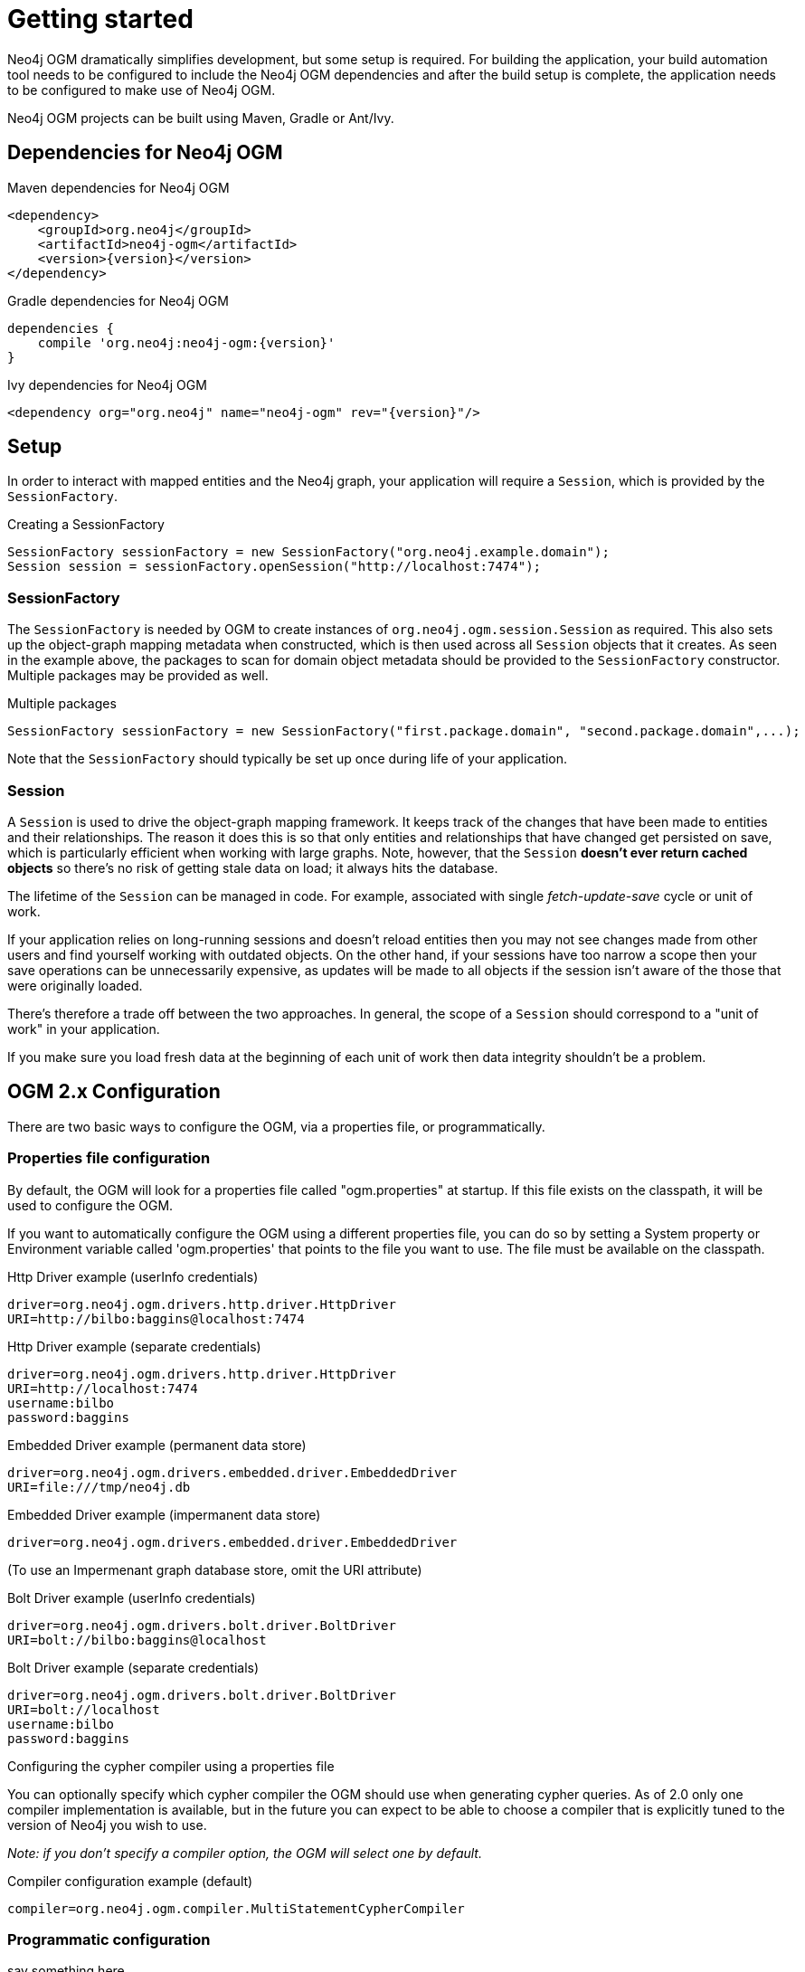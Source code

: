 [[reference_setup]]
= Getting started

Neo4j OGM dramatically simplifies development, but some setup is required.
For building the application, your build automation tool needs to be configured to include the Neo4j OGM dependencies and after the build setup is complete,
the application needs to be configured to make use of Neo4j OGM.

Neo4j OGM projects can be built using Maven, Gradle or Ant/Ivy.

== Dependencies for Neo4j OGM

.Maven dependencies for Neo4j OGM
[source,xml]
----
<dependency>
    <groupId>org.neo4j</groupId>
    <artifactId>neo4j-ogm</artifactId>
    <version>{version}</version>
</dependency>
----

.Gradle dependencies for Neo4j OGM
[source,xml]
----
dependencies {
    compile 'org.neo4j:neo4j-ogm:{version}'
}
----

.Ivy dependencies for Neo4j OGM
[source,xml]
----
<dependency org="org.neo4j" name="neo4j-ogm" rev="{version}"/>
----

== Setup

In order to interact with mapped entities and the Neo4j graph, your application will require a `Session`,
 which is provided by the `SessionFactory`.

.Creating a SessionFactory
[source,java]
----

SessionFactory sessionFactory = new SessionFactory("org.neo4j.example.domain");
Session session = sessionFactory.openSession("http://localhost:7474");

----

=== SessionFactory

The `SessionFactory` is needed by OGM to create instances of `org.neo4j.ogm.session.Session` as required.
This also sets up the object-graph mapping metadata when constructed, which is then used across all `Session` objects that it creates.
As seen in the example above, the packages to scan for domain object metadata should be provided to the `SessionFactory` constructor.
Multiple packages may be provided as well.

.Multiple packages
[source,java]
----
SessionFactory sessionFactory = new SessionFactory("first.package.domain", "second.package.domain",...);
----

Note that the `SessionFactory` should typically be set up once during life of your application.

=== Session

A `Session` is used to drive the object-graph mapping framework. It keeps track of the changes that have been made to entities and their relationships.
The reason it does this is so that only entities and relationships that have changed get persisted on save, which is particularly efficient when working with large graphs.
Note, however, that the `Session` *doesn't ever return cached objects* so there's no risk of getting stale data on load; it always hits the database.

The lifetime of the `Session` can be managed in code. For example, associated with single _fetch-update-save_ cycle or unit of work.

If your application relies on long-running sessions and doesn't reload entities then you may not see changes made from other users and find yourself working with outdated objects.
On the other hand, if your sessions have too narrow a scope then your save operations can be unnecessarily expensive, as updates will be made to all objects if the session isn't aware of the those that were originally loaded.

There's therefore a trade off between the two approaches.
In general, the scope of a `Session` should correspond to a "unit of work" in your application.

If you make sure you load fresh data at the beginning of each unit of work then data integrity shouldn't be a problem.

== OGM 2.x Configuration

There are two basic ways to configure the OGM, via a properties file, or programmatically.

=== Properties file configuration
By default, the OGM will look for a properties file called "ogm.properties" at startup. If this file exists on the
classpath, it will be used to configure the OGM.

If you want to automatically configure the OGM using a different properties file, you can do so by setting
a System property or Environment variable called 'ogm.properties' that points to the file you want to use. The file
must be available on the classpath.

.Configuring the driver using a properties file

.Http Driver example (userInfo credentials)
```
driver=org.neo4j.ogm.drivers.http.driver.HttpDriver
URI=http://bilbo:baggins@localhost:7474
```

.Http Driver example (separate credentials)
```
driver=org.neo4j.ogm.drivers.http.driver.HttpDriver
URI=http://localhost:7474
username:bilbo
password:baggins
```

.Embedded Driver example (permanent data store)
```
driver=org.neo4j.ogm.drivers.embedded.driver.EmbeddedDriver
URI=file:///tmp/neo4j.db
```

.Embedded Driver example (impermanent data store)
```
driver=org.neo4j.ogm.drivers.embedded.driver.EmbeddedDriver
```

(To use an Impermenant graph database store, omit the URI attribute)


.Bolt Driver example (userInfo credentials)

```
driver=org.neo4j.ogm.drivers.bolt.driver.BoltDriver
URI=bolt://bilbo:baggins@localhost
```

.Bolt Driver example (separate credentials)

```
driver=org.neo4j.ogm.drivers.bolt.driver.BoltDriver
URI=bolt://localhost
username:bilbo
password:baggins
```

.Configuring the cypher compiler using a properties file

You can optionally specify which cypher compiler the OGM should use when generating cypher queries. As of 2.0 only one compiler
implementation is available, but in the future you can expect to be able to choose a compiler that is explicitly tuned to
the version of Neo4j you wish to use. 

_Note: if you don't specify a compiler option, the OGM will select one by default._

.Compiler configuration example (default)
```
compiler=org.neo4j.ogm.compiler.MultiStatementCypherCompiler
```

=== Programmatic configuration

say something here

=== Upgrading from OGM 1.x to 2.x

upgrade steps

== OGM 1.x Configuration

.Driver configuration

_Note: OGM 1.x only supports Http (server-based) connectivity to Neo4j. If you want to use an Embedded database or use
the Bolt protocol to connect with a Neo4j server, you'll need to upgrade to OGM 2.0_

If you're running against Neo4j 2.2 or later and authentication is enabled, you will need to supply connection credentials.
This can be accomplished by supplying the username and password as parameters to the `SessionFactory.openSession` method,
or by embedded them into the URL such as `http://username:password@localhost:7474`.

.Passing connection credentials when opening the session
[source,java]
----
SessionFactory sessionFactory = new SessionFactory("org.neo4j.example.domain");
Session session = sessionFactory.openSession("http://localhost:7474", username, password);
----

.Embedding connection credentials in the URL
[source,java]
----
SessionFactory sessionFactory = new SessionFactory("org.neo4j.example.domain");
Session session = sessionFactory.openSession("http://username:password@localhost:7474");
----

If you don't want to or can't supply credentials as described above, the OGM can use the System properties 
`username` and `password` and supply them with each request to the Neo4j database.

.Setting System properties
[source,java]
----
System.setProperty("username", user);
System.setProperty("password", pass);

SessionFactory sessionFactory = new SessionFactory("org.neo4j.example.domain");
Session session = sessionFactory.openSession("http://localhost:7474");
----

.Compiler configuration
There is no explicit compiler configuration required for OGM 1.x